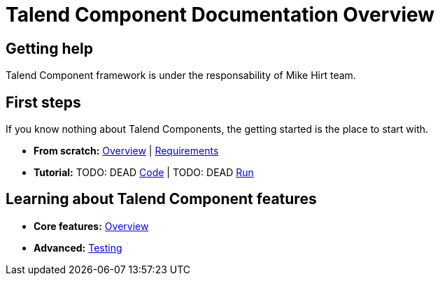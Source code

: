 = Talend Component Documentation Overview
:page-partial:

== Getting help

Talend Component framework is under the responsability of Mike Hirt team.

== First steps
If you know nothing about Talend Components, the getting started is the place to start with.

* *From scratch:*
  <<getting-started.adoc#getting-started-introducing-talend-component, Overview>> |
  <<getting-started.adoc#getting-started-system-requirements, Requirements>>
* *Tutorial:*
TODO: DEAD
  <<getting-started.adoc#getting-started-quick-start, Code>> |
TODO: DEAD
  <<getting-started.adoc#getting-started-quick-start-run, Run>>





== Learning about Talend Component features

* *Core features:*
  <<documentation.adoc#_components_definitions, Overview>>
* *Advanced:*
  <<documentation-testing.adoc, Testing>>

